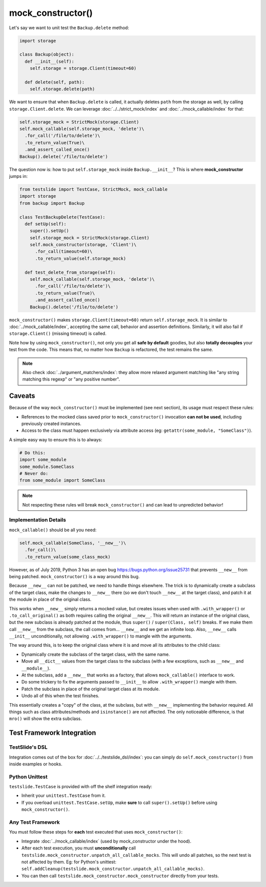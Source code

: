 mock_constructor()
==================

Let's say we want to unit test the ``Backup.delete`` method:

.. code-block:: python

  import storage
  
  class Backup(object):
    def __init__(self):
      self.storage = storage.Client(timeout=60)
  
    def delete(self, path):
      self.storage.delete(path)

We want to ensure that when ``Backup.delete`` is called, it actually deletes ``path`` from the storage as well, by calling ``storage.Client.delete``. We can leverage :doc:`../../strict_mock/index` and :doc:`../mock_callable/index` for that:

.. code-block:: python

  self.storage_mock = StrictMock(storage.Client)
  self.mock_callable(self.storage_mock, 'delete')\
    .for_call('/file/to/delete')\
    .to_return_value(True)\
    .and_assert_called_once()
  Backup().delete('/file/to/delete')

The question now is: how to put ``self.storage_mock`` inside ``Backup.__init__``? This is where **mock_constructor** jumps in:

.. code-block:: python

  from testslide import TestCase, StrictMock, mock_callable
  import storage
  from backup import Backup
  
  class TestBackupDelete(TestCase):
    def setUp(self):
      super().setUp()
      self.storage_mock = StrictMock(storage.Client)
      self.mock_constructor(storage, 'Client')\
        .for_call(timeout=60)\
        .to_return_value(self.storage_mock)
  
    def test_delete_from_storage(self):
      self.mock_callable(self.storage_mock, 'delete')\
        .for_call('/file/to/delete')\
        .to_return_value(True)\
        .and_assert_called_once()
      Backup().delete('/file/to/delete')

``mock_constructor()`` makes ``storage.Client(timeout=60)`` return ``self.storage_mock``. It is similar to :doc:`../mock_callable/index`, accepting the same call, behavior and assertion definitions. Similarly, it will also fail if ``storage.Client()`` (missing timeout) is called.

Note how by using ``mock_constructor()``, not only you get all **safe by default** goodies, but also **totally decouples** your test from the code. This means that, no matter how ``Backup`` is refactored, the test remains the same.

.. note::

  Also check :doc:`../argument_matchers/index`: they allow more relaxed argument matching like "any string matching this regexp" or "any positive number".

Caveats
-------

Because of the way ``mock_constructor()`` must be implemented (see next section), its usage must respect these rules:

- References to the mocked class saved prior to ``mock_constructor()`` invocation **can not be used**, including previously created instances.
- Access to the class must happen exclusively via attribute access (eg: ``getattr(some_module, "SomeClass")``).

A simple easy way to ensure this is to always:

.. code-block:: python

  # Do this:
  import some_module
  some_module.SomeClass
  # Never do:
  from some_module import SomeClass

.. note::

  Not respecting these rules will break ``mock_constructor()`` and can lead to unpredicted behavior!

Implementation Details
^^^^^^^^^^^^^^^^^^^^^^

``mock_callable()`` should be all you need:

.. code-block:: python

  self.mock_callable(SomeClass, '__new__')\
    .for_call()\
    .to_return_value(some_class_mock)

However, as of July 2019, Python 3 has an open bug https://bugs.python.org/issue25731 that prevents ``__new__`` from being patched. ``mock_constructor()`` is a way around this bug.

Because ``__new__`` can not be patched, we need to handle things elsewhere. The trick is to dynamically create a subclass of the target class, make the changes to ``__new__`` there (so we don't touch ``__new__`` at the target class), and patch it at the module in place of the original class.

This works when ``__new__`` simply returns a mocked value, but creates issues when used with ``.with_wrapper()`` or ``.to_call_original()`` as both requires calling the original ``__new__``. This will return an instance of the original class, but the new subclass is already patched at the module, thus ``super()`` / ``super(Class, self)`` breaks. If we make them call ``__new__`` from the subclass, the call comes from... ``__new__`` and we get an infinite loop. Also, ``__new__`` calls ``__init__`` unconditionally, not allowing ``.with_wrapper()`` to mangle with the arguments.

The way around this, is to keep the original class where it is and move all its attributes to the child class:

* Dynamically create the subclass of the target class, with the same name.
* Move all ``__dict__`` values from the target class to the subclass (with a few exceptions, such as ``__new__`` and ``__module__``).
* At the subclass, add a ``__new__`` that works as a factory, that allows ``mock_callable()`` interface to work.
* Do some trickery to fix the arguments passed to ``__init__`` to allow ``.with_wrapper()`` mangle with them.
* Patch the subclass in place of the original target class at its module.
* Undo all of this when the test finishes.

This essentially creates a "copy" of the class, at the subclass, but with ``__new__`` implementing the behavior required. All things such as class attributes/methods and ``isinstance()`` are not affected. The only noticeable difference, is that ``mro()`` will show the extra subclass.

Test Framework Integration
--------------------------

TestSlide's DSL
^^^^^^^^^^^^^^^

Integration comes out of the box for :doc:`../../testslide_dsl/index`: you can simply do ``self.mock_constructor()`` from inside examples or hooks.

Python Unittest
^^^^^^^^^^^^^^^

``testslide.TestCase`` is provided with off the shelf integration ready:

- Inherit your ``unittest.TestCase`` from it.
- If you overload ``unittest.TestCase.setUp``, make **sure** to call ``super().setUp()`` before using ``mock_constructor()``.

Any Test Framework
^^^^^^^^^^^^^^^^^^

You must follow these steps for **each** test executed that uses ``mock_constructor()``:

* Integrate :doc:`../mock_callable/index` (used by mock_constructor under the hood).
* After each test execution, you must **unconditionally** call ``testslide.mock_constructor.unpatch_all_callable_mocks``. This will undo all patches, so the next test is not affected by them. Eg: for Python's unittest: ``self.addCleanup(testslide.mock_constructor.unpatch_all_callable_mocks)``.
* You can then call ``testslide.mock_constructor.mock_constructor`` directly from your tests.

